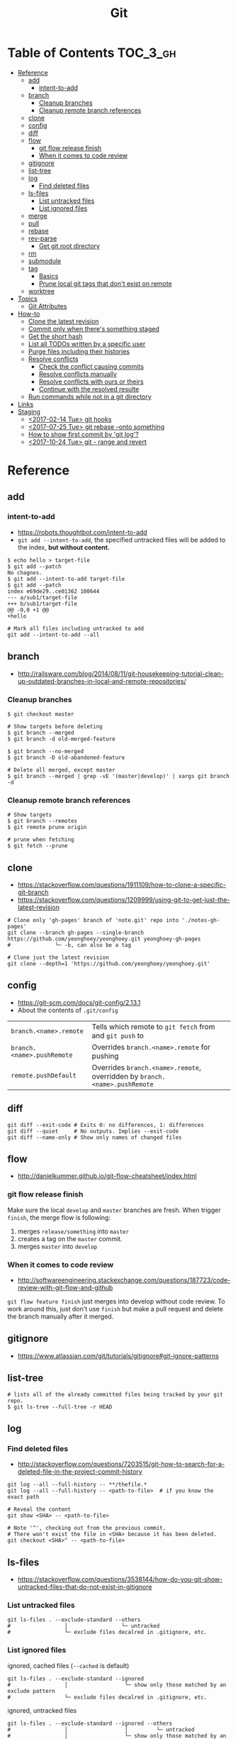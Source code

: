 #+TITLE: Git

* Table of Contents                                                :TOC_3_gh:
- [[#reference][Reference]]
  - [[#add][add]]
    - [[#intent-to-add][intent-to-add]]
  - [[#branch][branch]]
    - [[#cleanup-branches][Cleanup branches]]
    - [[#cleanup-remote-branch-references][Cleanup remote branch references]]
  - [[#clone][clone]]
  - [[#config][config]]
  - [[#diff][diff]]
  - [[#flow][flow]]
    - [[#git-flow-release-finish][git flow release finish]]
    - [[#when-it-comes-to-code-review][When it comes to code review]]
  - [[#gitignore][gitignore]]
  - [[#list-tree][list-tree]]
  - [[#log][log]]
    - [[#find-deleted-files][Find deleted files]]
  - [[#ls-files][ls-files]]
    - [[#list-untracked-files][List untracked files]]
    - [[#list-ignored-files][List ignored files]]
  - [[#merge][merge]]
  - [[#pull][pull]]
  - [[#rebase][rebase]]
  - [[#rev-parse][rev-parse]]
    - [[#get-git-root-directory][Get git root directory]]
  - [[#rm][rm]]
  - [[#submodule][submodule]]
  - [[#tag][tag]]
    - [[#basics][Basics]]
    - [[#prune-local-git-tags-that-dont-exist-on-remote][Prune local git tags that don't exist on remote]]
  - [[#worktree][worktree]]
- [[#topics][Topics]]
  - [[#git-attributes][Git Attributes]]
- [[#how-to][How-to]]
  - [[#clone-the-latest-revision][Clone the latest revision]]
  - [[#commit-only-when-theres-something-staged][Commit only when there's something staged]]
  - [[#get-the-short-hash][Get the short hash]]
  - [[#list-all-todos-written-by-a-specific-user][List all TODOs written by a specific user]]
  - [[#purge-files-including-their-histories][Purge files including their histories]]
  - [[#resolve-conflicts][Resolve conflicts]]
    - [[#check-the-conflict-causing-commits][Check the conflict causing commits]]
    - [[#resolve-conflicts-manually][Resolve conflicts manually]]
    - [[#resolve-conflicts-with-ours-or-theirs][Resolve conflicts with ours or theirs]]
    - [[#continue-with-the-resolved-resulte][Continue with the resolved resulte]]
  - [[#run-commands-while-not-in-a-git-directory][Run commands while not in a git directory]]
- [[#links][Links]]
- [[#staging][Staging]]
  - [[#2017-02-14-tue-git-hooks][<2017-02-14 Tue> git hooks]]
  - [[#2017-07-25-tue-git-rebase---onto-something][<2017-07-25 Tue> git rebase --onto something]]
  - [[#how-to-show-first-commit-by-git-log][How to show first commit by 'git log'?]]
  - [[#2017-10-24-tue-git---range-and-revert][<2017-10-24 Tue> git - range and revert]]

* Reference
** add
*** intent-to-add
- https://robots.thoughtbot.com/intent-to-add
- ~git add --intent-to-add~, the specified untracked files will be added to the index, *but without content.*

#+BEGIN_SRC shell
  $ echo hello > target-file
  $ git add --patch
  No chagnes.
  $ git add --intent-to-add target-file
  $ git add --patch
  index e69de29..ce01362 100644
  --- a/sub1/target-file
  +++ b/sub1/target-file
  @@ -0,0 +1 @@
  +hello
#+END_SRC

#+BEGIN_SRC shell
  # Mark all files including untracked to add
  git add --intent-to-add --all
#+END_SRC

** branch
- http://railsware.com/blog/2014/08/11/git-housekeeping-tutorial-clean-up-outdated-branches-in-local-and-remote-repositories/

*** Cleanup branches
#+BEGIN_SRC shell
  $ git checkout master

  # Show targets before deleting
  $ git branch --merged
  $ git branch -d old-merged-feature

  $ git branch --no-merged
  $ git branch -D old-abandoned-feature
#+END_SRC

#+BEGIN_SRC shell
  # Delete all merged, except master
  $ git branch --merged | grep -vE '(master|develop)' | xargs git branch -d
#+END_SRC

*** Cleanup remote branch references
#+BEGIN_SRC shell
  # Show targets
  $ git branch --remotes
  $ git remote prune origin
#+END_SRC

#+BEGIN_SRC shell
  # prune when fetching
  $ git fetch --prune
#+END_SRC

** clone
- https://stackoverflow.com/questions/1911109/how-to-clone-a-specific-git-branch
- https://stackoverflow.com/questions/1209999/using-git-to-get-just-the-latest-revision

#+BEGIN_SRC shell
  # Clone only 'gh-pages' branch of 'note.git' repo into './notes-gh-pages'
  git clone --branch gh-pages --single-branch https://github.com/yeonghoey/yeonghoey.git yeonghoey-gh-pages
  #              └─ -b, can also be a tag
#+END_SRC

#+BEGIN_SRC shell
  # Clone just the latest revision
  git clone --depth=1 'https://github.com/yeonghoey/yeonghoey.git'
#+END_SRC

** config
- https://git-scm.com/docs/git-config/2.13.1
- About the contents of ~.git/config~

| ~branch.<name>.remote~     | Tells which remote to ~git fetch~ from and ~git push~ to                   |
| ~branch.<name>.pushRemote~ | Overrides ~branch.<name>.remote~ for pushing                               |
| ~remote.pushDefault~       | Overrides ~branch.<name>.remote~, overridden by ~branch.<name>.pushRemote~ |

** diff
#+BEGIN_SRC shell
  git diff --exit-code # Exits 0: no differences, 1: differences
  git diff --quiet     # No outputs. Implies --exit-code
  git diff --name-only # Show only names of changed files
#+END_SRC

** flow
- http://danielkummer.github.io/git-flow-cheatsheet/index.html

*** git flow release finish
Make sure the local ~develop~ and ~master~ branches are fresh.
When trigger ~finish~, the merge flow is following:
1. merges ~release/something~  into ~master~
2. creates a tag on the ~master~ commit.
3. merges ~master~ into ~develop~

*** When it comes to code review
- http://softwareengineering.stackexchange.com/questions/187723/code-review-with-git-flow-and-github

~git flow feature finish~ just merges into develop without code review.
To work around this, just don't use ~finish~ but make a pull request
and delete the branch manually after it merged.

** gitignore
- https://www.atlassian.com/git/tutorials/gitignore#git-ignore-patterns

** list-tree
#+BEGIN_SRC shell
  # lists all of the already committed files being tracked by your git repo.
  $ git ls-tree --full-tree -r HEAD
#+END_SRC

** log
*** Find deleted files
- http://stackoverflow.com/questions/7203515/git-how-to-search-for-a-deleted-file-in-the-project-commit-history
#+BEGIN_SRC shell
  git log --all --full-history -- **/thefile.*
  git log --all --full-history -- <path-to-file>  # if you know the exact path

  # Reveal the content
  git show <SHA> -- <path-to-file>

  # Note '^', checking out from the previous commit.
  # There won't exist the file in <SHA> because it has been deleted.
  git checkout <SHA>^ -- <path-to-file>
#+END_SRC
** ls-files
- https://stackoverflow.com/questions/3538144/how-do-you-git-show-untracked-files-that-do-not-exist-in-gitignore

*** List untracked files
#+BEGIN_SRC shell
  git ls-files . --exclude-standard --others
  #                 │                 └─ untracked
  #                 └─ exclude files decalred in .gitignore, etc.
#+END_SRC

*** List ignored files
- ignored, cached files (~--cached~ is default) ::
#+BEGIN_SRC shell
  git ls-files . --exclude-standard --ignored
  #                 │                  └─ show only those matched by an exclude pattern
  #                 └─ exclude files decalred in .gitignore, etc.
#+END_SRC

- ignored, untracked files ::
#+BEGIN_SRC shell
  git ls-files . --exclude-standard --ignored --others
  #                 │                  │         └─ untracked
  #                 │                  └─ show only those matched by an exclude pattern
  #                 └─ exclude files decalred in .gitignore, etc.
#+END_SRC

** merge
#+BEGIN_SRC shell
  # To merge 'other_branch' into 'branch'
  # Current branch is always the target branch
  git checkout 'branch'
  git merge 'other_branch'
#+END_SRC

#+BEGIN_QUOTE
The three-way merge marker lines (~<<<<<<<<~, ~========~, and ~>>>>>>>>~) are automatically generated,
but they’re just meant to be read by you, not (necessarily) a program.
You should delete them with your text editor once you resolve the conflict.
#+END_QUOTE

** pull
- http://stackoverflow.com/questions/30208928/can-git-pull-automatically-stash-and-pop-pending-changes

#+BEGIN_SRC shell
  git pull --rebase --autostash # git pull accepts '--autostash' from 2.9
#+END_SRC

#+BEGIN_SRC shell
  git fetch
  git rebase --autostash
#+END_SRC

** rebase
- https://git-scm.com/docs/git-rebase#git-rebase
- ~--autosquash~ is only valid when the ~--interactive~ option is used.

** rev-parse
*** Get git root directory
- http://stackoverflow.com/questions/957928/is-there-a-way-to-get-the-git-root-directory-in-one-command

#+BEGIN_SRC shell
  git rev-parse --show-toplevel
#+END_SRC

** rm
- http://stackoverflow.com/questions/6964297/untrack-files-from-git

#+BEGIN_SRC shell
  # Untrack <file> recursively
  $ git rm -r --cached <file>
#+END_SRC

** submodule
- https://git-scm.com/book/en/v2/Git-Tools-Submodules
- https://chrisjean.com/git-submodules-adding-using-removing-and-updating/

#+BEGIN_SRC shell
  # This will add .gitmodules to the repo
  git submodule add git@github.com:yeonghoey/notes.git
#+END_SRC

~.gitmodules~:
#+BEGIN_EXAMPLE
  [submodule "notes"]
    path = notes
    url = git@github.com:yeonghoey/notes.git
#+END_EXAMPLE

When cloning this repository, there will only be empty directory for the submodule.
#+BEGIN_SRC shell
  git submodule init           # From '.gitmodule' to '.git/config'
  git submodule update         # Actual fetching
  git submodule update --init  # updates without explicit --init
#+END_SRC

Just simply:
#+BEGIN_SRC shell
  git submodule update --init --recursive
#+END_SRC

To remove a submodule from the project, following steps required:
#+BEGIN_SRC shell
  # Delete target module's entry in '.gitmodule'
  # Delete target module's entry in '.git/config'
  git rm --cached <submodule-path>
#+END_SRC

** tag
*** Basics
- https://git-scm.com/book/en/v2/Git-Basics-Tagging

#+BEGIN_SRC shell
  $ git tag
  v0.1
  v1.3
  $ git tag -l "v1.8.5*"
  v1.8.5
  v1.8.5-rc0
  v1.8.5-rc1
  v1.8.5-rc2
  v1.8.5-rc3

  # Lightweight tags, a pointer to a specific commit.
  $ git tag v1.4-lw

  # Annotated tags, stored as full objects in the Git database
  $ git tag -a v1.4 -m "my version 1.4"

  $ git push origin v1.5
  $ git push origin --tags # all local tags to remote
#+END_SRC

*** Prune local git tags that don't exist on remote
- https://demisx.github.io/git/2014/11/02/git-prune-local-tags-dont-exist-remote.html

#+BEGIN_SRC shell
  $ git tag -l | xargs git tag -d # remove all local tags
  $ git fetch -t                  # fetch remote tags
#+END_SRC
** worktree
- https://stacktoheap.com/blog/2016/01/19/using-multiple-worktrees-with-git/

#+BEGIN_SRC shell
  # Basics
  $ git fetch
  $ git worktree add -b bugfix-1234 ../bugfix origin/master

  # Temporary
  $ git worktree add --detach ../project-build HEAD

  # Cleanup
  $ rm -rf ../bugfix && git worktree prune
#+END_SRC

- ~-b bugfix-1234~ option creates a new branch named ~bugfix-1234~
- ~../bugfix~ is the new local copy
- Based on ~origin/master~
- ~--detach~ makes the working copy detached. (Just commmit, not the branch)

* Topics
** Git Attributes
- https://git-scm.com/book/en/v2/Customizing-Git-Git-Attributes

*Git Attributes* is a customization interface which tools like *Git LFS* implemented on.

[[file:_img/screenshot_2017-05-04_11-48-09.png]]

[[file:_img/screenshot_2017-05-04_11-49-47.png]]

In ~.gitattributes~:
#+BEGIN_EXAMPLE
  *.png filter=lfs diff=lfs merge=lfs -text
#+END_EXAMPLE

In ~.gitconfig~:
#+BEGIN_EXAMPLE
  [filter "lfs"]
    clean = git-lfs clean -- %f
    smudge = git-lfs smudge -- %f
    process = git-lfs filter-process
    required = true
#+END_EXAMPLE

* How-to
** Clone the latest revision
- https://stackoverflow.com/questions/1209999/using-git-to-get-just-the-latest-revision

#+BEGIN_SRC shell
  # Clone just the latest revision
  git clone --depth=1 'https://github.com/yeonghoey/yeonghoey.git'
#+END_SRC

** Commit only when there's something staged
- http://stackoverflow.com/questions/8123674/how-to-git-commit-nothing-without-an-error

#+BEGIN_SRC shell
if ! git diff --quiet --cached; then
  git commit
fi

# or just
git diff --quiet --cached || git commit
#+END_SRC

** Get the short hash
- https://stackoverflow.com/questions/5694389/get-the-short-git-version-hash

#+BEGIN_SRC shell
  git rev-parse --short HEAD
#+END_SRC

** List all TODOs written by a specific user
- https://stackoverflow.com/questions/25039242/how-to-list-all-my-todo-messages-in-the-current-git-managed-code-base

#+BEGIN_SRC shell
  git grep -l TODO | xargs -n1 git blame -f -n -w | grep "$(git config user.name)" | grep TODO | sed "s/.\{9\}//" | sed "s/(.*)[[:space:]]*//"
#+END_SRC

** Purge files including their histories
- https://help.github.com/articles/removing-sensitive-data-from-a-repository/


- BFG Repo-Cleaner
- https://rtyley.github.io/bfg-repo-cleaner/

#+BEGIN_SRC shell
git clone --mirror git@github.com:yeonghoey/yeonghoey.git
java -jar ~/.local/bin/bfg.jar --strip-blobs-bigger-than 1M yeonghoey.git
cd yeonghoey.git
git reflog expire --expire=now --all && git gc --prune=now --aggressive
git push
#+END_SRC

** Resolve conflicts
- https://help.github.com/articles/resolving-a-merge-conflict-using-the-command-line/
- https://backlogtool.com/git-guide/en/stepup/stepup2_8.html

#+BEGIN_EXAMPLE
If you have questions, please
<<<<<<< HEAD
open an issue
=======
ask your question in IRC.
>>>>>>> branch-a
#+END_EXAMPLE

*** Check the conflict causing commits
#+BEGIN_SRC shell
  git log --merge --left-right -p
  #           │       │         └─ --patch, generate patch(show commit messages and diffs)
  #           │       └─ display '<' if the commit is left(ours), right(theirs) otherwise.
  #           └─ show only commits related to the conflict
#+END_SRC

*** Resolve conflicts manually
- Fix the conflict like this ::
#+BEGIN_EXAMPLE
If you have questions, please open an issue or ask in our IRC channel if it's more urgent
#+END_EXAMPLE

- Stage it ::
#+BEGIN_SRC shell
$ git add guide.md
#+END_SRC

*** Resolve conflicts with ours or theirs
- https://stackoverflow.com/questions/10697463/resolve-git-merge-conflicts-in-favor-of-their-changes-during-a-pull/

- Before triggering merge ::
#+BEGIN_SRC shell
  git merge -X theirs
  #          └─ --strategy-option

  # NOTE: Don't be confused with '-s, --strategy' option.
  # If '-s theirs`, The merge simply uses all the changes from 'theirs
  # and ignores all the changes from 'ours',
  # while '-X theirs' mergers with the default strategy('recursive') and
  # uses the changes from `theirs` only when there are conflicts.
#+END_SRC

- If you are already in conflicted state ::
#+BEGIN_SRC shell
  git checkout --theirs .
  git add .
#+END_SRC

*** Continue with the resolved resulte
- Case1 :: commit when merging
#+BEGIN_SRC shell
  $ git commit -m "Resolved merge conflict"
#+END_SRC

- Case2 :: rebase --continue when rebasing
#+BEGIN_SRC shell
  $ git rebase --continue
#+END_SRC

** Run commands while not in a git directory
- http://stackoverflow.com/questions/5083224/git-pull-while-not-in-a-git-directory

#+BEGIN_SRC shell
git -C ~/foo status  # equivalent to (cd ~/foo && git status)
#+END_SRC

* Links
- https://github.com/git-tips/tips

* Staging
** TODO <2017-02-14 Tue> git hooks
- https://www.digitalocean.com/community/tutorials/how-to-use-git-hooks-to-automate-development-and-deployment-tasks
- http://stackoverflow.com/questions/19041220/how-to-run-post-receive-hook-on-github
** TODO <2017-07-25 Tue> git rebase --onto something
** TODO How to show first commit by 'git log'?
- https://stackoverflow.com/questions/5188914/how-to-show-first-commit-by-git-log

#+BEGIN_SRC shell
  git rev-list --max-parents=0 HEAD
#+END_SRC

 
** TODO <2017-10-24 Tue> git - range and revert
